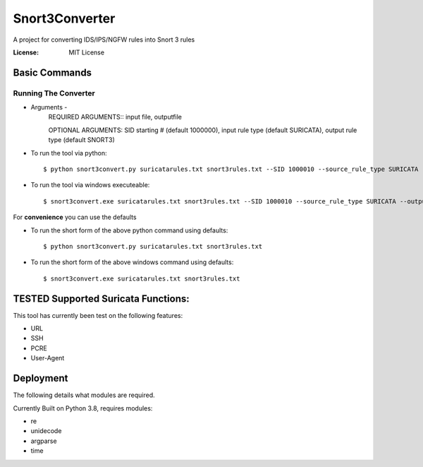Snort3Converter
===============

A project for converting IDS/IPS/NGFW rules into Snort 3 rules

:License: MIT License

Basic Commands
--------------

Running The Converter
^^^^^^^^^^^^^^^^^^^^^

* Arguments -
	REQUIRED ARGUMENTS::  input file, outputfile 
	
	OPTIONAL ARGUMENTS: SID starting # (default 1000000), input rule type (default SURICATA), output rule type (default SNORT3)

* To run the tool via python::

    $ python snort3convert.py suricatarules.txt snort3rules.txt --SID 1000010 --source_rule_type SURICATA --output_rule_type SNORT3
    
* To run the tool via windows executeable::

    $ snort3convert.exe suricatarules.txt snort3rules.txt --SID 1000010 --source_rule_type SURICATA --output_rule_type SNORT3

For **convenience** you can use the defaults

* To run the short form of the above python command using defaults::

    $ python snort3convert.py suricatarules.txt snort3rules.txt
    
* To run the short form of the above windows command using defaults::

    $ snort3convert.exe suricatarules.txt snort3rules.txt

TESTED Supported Suricata Functions:
-------------------------------------
This tool has currently been test on the following features:

* URL
* SSH
* PCRE
* User-Agent

Deployment
----------

The following details what modules are required.

Currently Built on Python 3.8, requires modules:

* re
* unidecode
* argparse
* time

